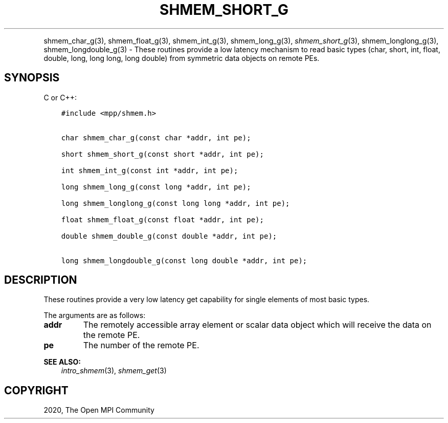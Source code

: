 .\" Man page generated from reStructuredText.
.
.TH "SHMEM_SHORT_G" "3" "Jan 11, 2022" "" "Open MPI"
.
.nr rst2man-indent-level 0
.
.de1 rstReportMargin
\\$1 \\n[an-margin]
level \\n[rst2man-indent-level]
level margin: \\n[rst2man-indent\\n[rst2man-indent-level]]
-
\\n[rst2man-indent0]
\\n[rst2man-indent1]
\\n[rst2man-indent2]
..
.de1 INDENT
.\" .rstReportMargin pre:
. RS \\$1
. nr rst2man-indent\\n[rst2man-indent-level] \\n[an-margin]
. nr rst2man-indent-level +1
.\" .rstReportMargin post:
..
.de UNINDENT
. RE
.\" indent \\n[an-margin]
.\" old: \\n[rst2man-indent\\n[rst2man-indent-level]]
.nr rst2man-indent-level -1
.\" new: \\n[rst2man-indent\\n[rst2man-indent-level]]
.in \\n[rst2man-indent\\n[rst2man-indent-level]]u
..
.INDENT 0.0
.INDENT 3.5
.UNINDENT
.UNINDENT
.sp
shmem_char_g(3), shmem_float_g(3), shmem_int_g(3),
shmem_long_g(3), \fI\%shmem_short_g\fP(3), shmem_longlong_g(3),
shmem_longdouble_g(3) \- These routines provide a low latency
mechanism to read basic types (char, short, int, float, double, long,
long long, long double) from symmetric data objects on remote PEs.
.SH SYNOPSIS
.sp
C or C++:
.INDENT 0.0
.INDENT 3.5
.sp
.nf
.ft C
#include <mpp/shmem.h>


char shmem_char_g(const char *addr, int pe);

short shmem_short_g(const short *addr, int pe);

int shmem_int_g(const int *addr, int pe);

long shmem_long_g(const long *addr, int pe);

long shmem_longlong_g(const long long *addr, int pe);

float shmem_float_g(const float *addr, int pe);

double shmem_double_g(const double *addr, int pe);

long shmem_longdouble_g(const long double *addr, int pe);
.ft P
.fi
.UNINDENT
.UNINDENT
.SH DESCRIPTION
.sp
These routines provide a very low latency get capability for single
elements of most basic types.
.sp
The arguments are as follows:
.INDENT 0.0
.TP
.B addr
The remotely accessible array element or scalar data object which
will receive the data on the remote PE.
.TP
.B pe
The number of the remote PE.
.UNINDENT
.sp
\fBSEE ALSO:\fP
.INDENT 0.0
.INDENT 3.5
\fIintro_shmem\fP(3), \fIshmem_get\fP(3)
.UNINDENT
.UNINDENT
.SH COPYRIGHT
2020, The Open MPI Community
.\" Generated by docutils manpage writer.
.
